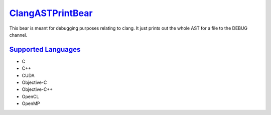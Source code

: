 `ClangASTPrintBear <https://github.com/coala/coala-bears/tree/master/bears/c_languages/codeclone_detection/ClangASTPrintBear.py>`_
===========================================================================================================================================

This bear is meant for debugging purposes relating to clang. It just prints out the whole AST for a file to the DEBUG channel.

`Supported Languages <../README.rst>`_
--------------------------------------

* C
* C++
* CUDA
* Objective-C
* Objective-C++
* OpenCL
* OpenMP
